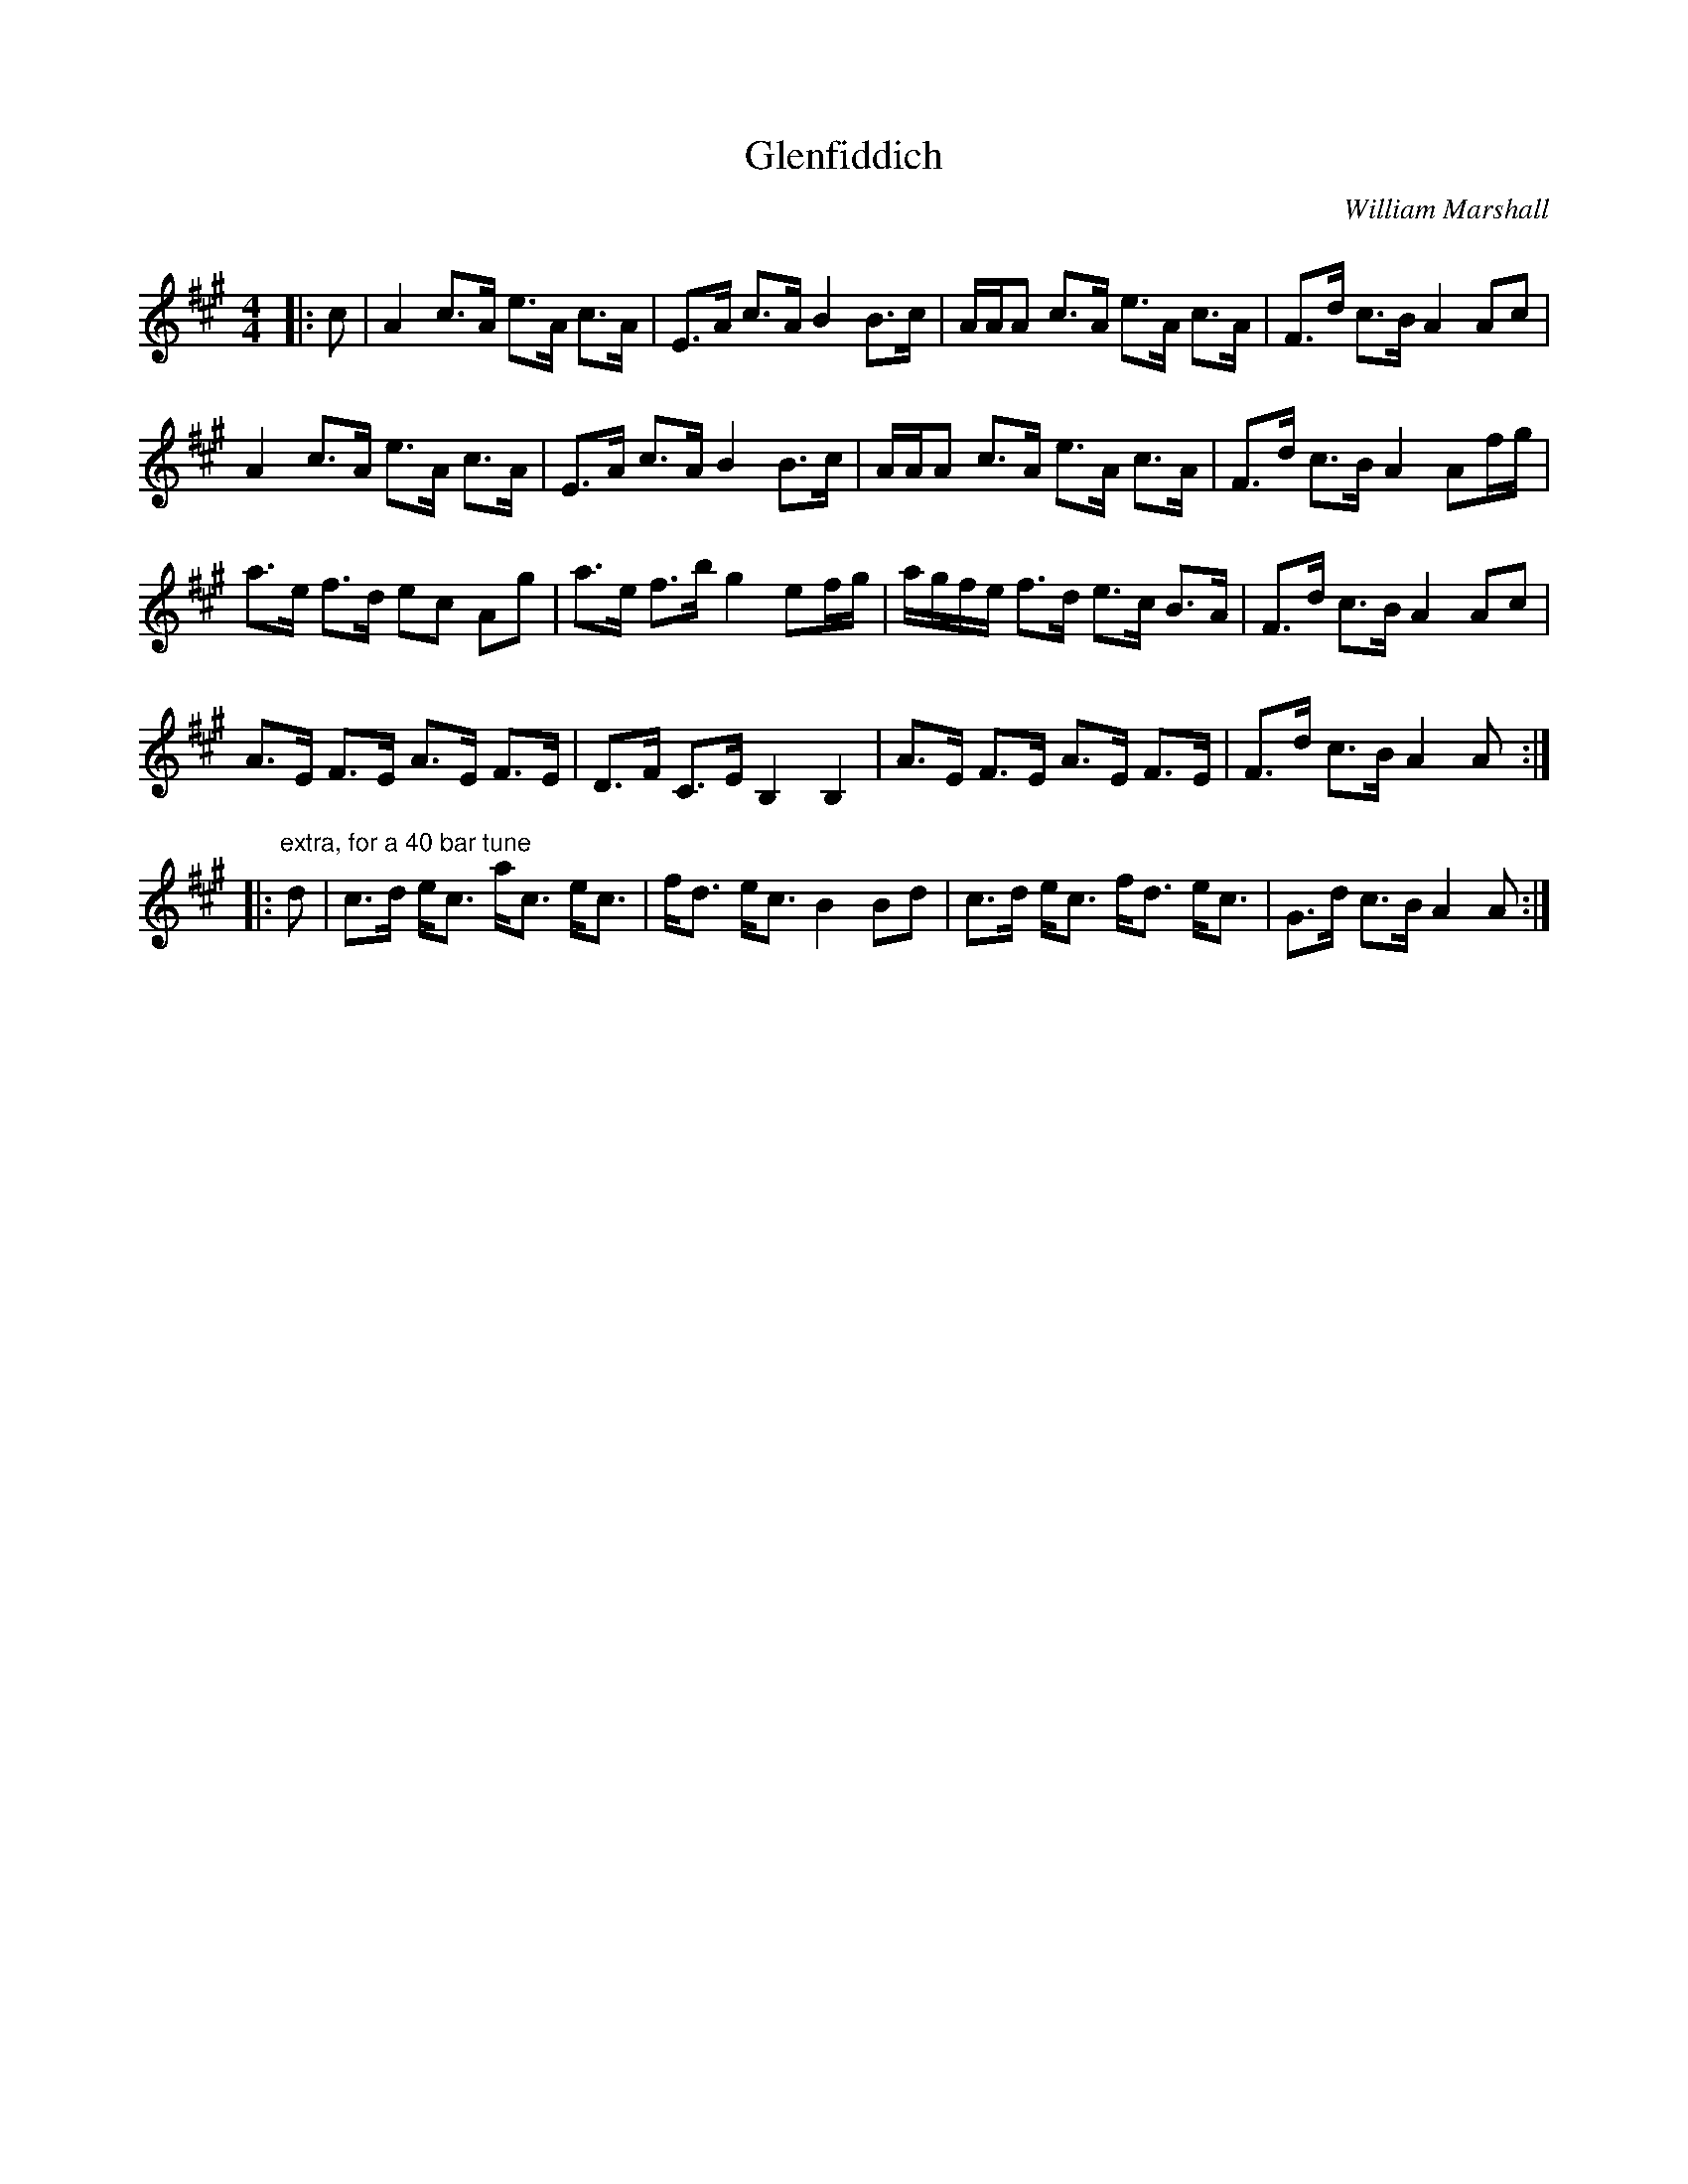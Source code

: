 X:1
T: Glenfiddich
C:William Marshall
R:Strathspey
Q: 128
K:A
M:4/4
L:1/16
|:c2|A4 c3A e3A c3A|E3A c3A B4 B3c|AAA2 c3A e3A c3A|F3d c3B A4 A2c2|
A4 c3A e3A c3A|E3A c3A B4 B3c|AAA2 c3A e3A c3A|F3d c3B A4 A2fg|
a3e f3d e2c2 A2g2|a3e f3b g4 e2fg|agfe f3d e3c B3A|F3d c3B A4 A2c2|
A3E F3E A3E F3E|D3F C3E B,4 B,4|A3E F3E A3E F3E|F3d c3B A4 A2:|
|:"extra, for a 40 bar tune"d2|c3d ec3 ac3 ec3|fd3 ec3 B4 B2d2|c3d ec3 fd3 ec3|G3d c3B A4 A2:|

